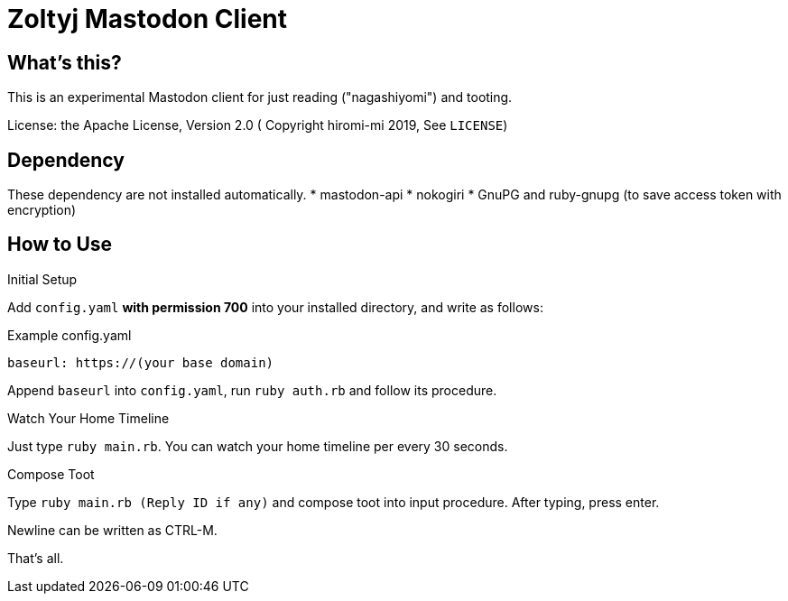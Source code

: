 = Zoltyj Mastodon Client =

== What's this?
This is an experimental Mastodon client for just reading ("nagashiyomi") and tooting.

License: the Apache License, Version 2.0
( Copyright hiromi-mi 2019, See `LICENSE`)

== Dependency

These dependency are not installed automatically.
* mastodon-api
* nokogiri
* GnuPG and ruby-gnupg (to save access token with encryption)

How to Use
----------

.Initial Setup
Add `config.yaml` *with permission 700* into your installed directory, and write as follows:

.Example config.yaml
----
baseurl: https://(your base domain)
----

Append `baseurl` into `config.yaml`, run `ruby auth.rb` and follow its procedure.

.Watch Your Home Timeline
Just type `ruby main.rb`. 
You can watch your home timeline per every 30 seconds.

.Compose Toot
Type `ruby main.rb (Reply ID if any)` and compose toot into input procedure. After typing, press enter.

Newline can be written as CTRL-M.

That's all.

